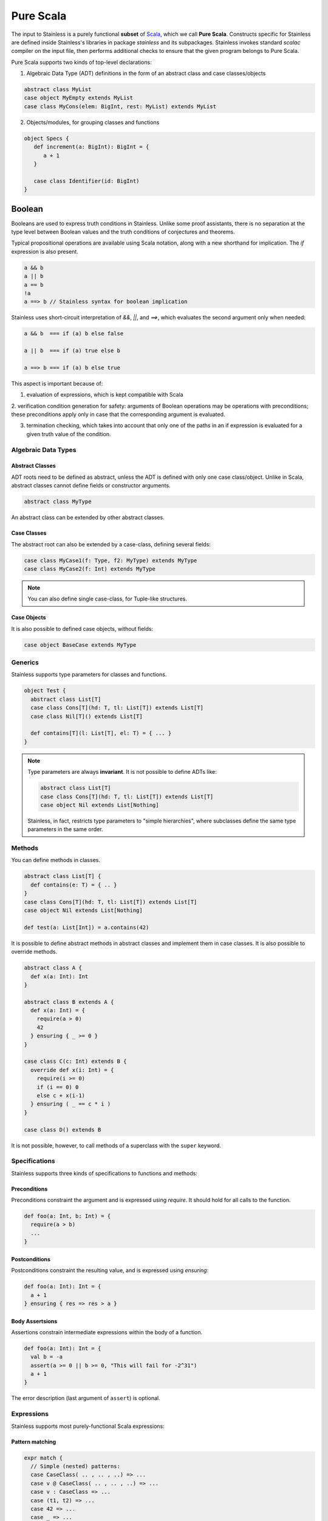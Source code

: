 .. _purescala:

Pure Scala
==========

The input to Stainless is a purely functional **subset** of `Scala
<http://www.scala-lang.org/>`_, which we call 
**Pure Scala**. Constructs specific for Stainless are defined inside
Stainless's libraries in package `stainless` and its subpackages.
Stainless invokes standard `scalac` compiler on the input file, then
performs additional checks to ensure that the given program
belongs to Pure Scala.

Pure Scala supports two kinds of top-level declarations:

1. Algebraic Data Type (ADT) definitions in the form of an
   abstract class and case classes/objects

.. code-block:: scala

  abstract class MyList
  case object MyEmpty extends MyList
  case class MyCons(elem: BigInt, rest: MyList) extends MyList

2. Objects/modules, for grouping classes and functions

.. code-block:: scala

  object Specs {
     def increment(a: BigInt): BigInt = {
        a + 1
     }

     case class Identifier(id: BigInt)
  }

Boolean
#######

Booleans are used to express truth conditions in Stainless.
Unlike some proof assistants, there is no separation 
at the type level between
Boolean values and the truth conditions of conjectures
and theorems.

Typical propositional operations are available using Scala
notation, along
with a new shorthand for implication. The `if` expression
is also present.

.. code-block:: scala

  a && b
  a || b
  a == b
  !a
  a ==> b // Stainless syntax for boolean implication

Stainless uses short-circuit interpretation of `&&`, `||`, and `==>`, 
which evaluates the second argument only when needed:

.. code-block:: scala

  a && b  === if (a) b else false

  a || b  === if (a) true else b

  a ==> b === if (a) b else true

This aspect is important because of:

1. evaluation of expressions, which is kept compatible with Scala

2. verification condition generation for safety: arguments of Boolean operations
may be operations with preconditions; these preconditions apply only in case
that the corresponding argument is evaluated. 

3. termination checking, which takes into account that only one of the paths in an if expression is evaluated for a given truth value of the condition.


Algebraic Data Types
--------------------

Abstract Classes
****************

ADT roots need to be defined as abstract, unless the ADT is defined with only one case class/object. Unlike in Scala, abstract classes cannot define fields or constructor arguments.

.. code-block:: scala

  abstract class MyType

An abstract class can be extended by other abstract classes.

Case Classes
************

The abstract root can also be extended by a case-class, defining several fields:

.. code-block:: scala

  case class MyCase1(f: Type, f2: MyType) extends MyType
  case class MyCase2(f: Int) extends MyType

.. note::
  You can also define single case-class, for Tuple-like structures.

Case Objects
************

It is also possible to defined case objects, without fields:

.. code-block:: scala

  case object BaseCase extends MyType


Generics
--------

Stainless supports type parameters for classes and functions.

.. code-block:: scala

  object Test {
    abstract class List[T]
    case class Cons[T](hd: T, tl: List[T]) extends List[T]
    case class Nil[T]() extends List[T]
 
    def contains[T](l: List[T], el: T) = { ... }
  }


.. note::
  Type parameters are always **invariant**. It is not possible to define ADTs like:
 
  .. code-block:: scala
 
    abstract class List[T]
    case class Cons[T](hd: T, tl: List[T]) extends List[T]
    case object Nil extends List[Nothing]

  Stainless, in fact, restricts type parameters to "simple hierarchies",
  where subclasses define the same type parameters in the same order.

Methods
-------

You can define methods in classes.

.. code-block:: scala

  abstract class List[T] {
    def contains(e: T) = { .. }
  }
  case class Cons[T](hd: T, tl: List[T]) extends List[T]
  case object Nil extends List[Nothing]
 
  def test(a: List[Int]) = a.contains(42)

It is possible to define abstract methods in abstract classes and implement them in case classes.
It is also possible to override methods.

.. code-block:: scala

  abstract class A {
    def x(a: Int): Int
  }

  abstract class B extends A {
    def x(a: Int) = {
      require(a > 0)
      42
    } ensuring { _ >= 0 }
  }

  case class C(c: Int) extends B {
    override def x(i: Int) = {
      require(i >= 0)
      if (i == 0) 0
      else c + x(i-1)
    } ensuring ( _ == c * i )
  }

  case class D() extends B

It is not possible, however, to call methods of a superclass with the ``super`` keyword.

Specifications
--------------

Stainless supports three kinds of specifications to functions and methods:

Preconditions
*************

Preconditions constraint the argument and is expressed using `require`. It should hold for all calls to the function.

.. code-block:: scala

  def foo(a: Int, b: Int) = {
    require(a > b)
    ...
  }

Postconditions
**************

Postconditions constraint the resulting value, and is expressed using `ensuring`:

.. code-block:: scala

  def foo(a: Int): Int = {
    a + 1
  } ensuring { res => res > a }

Body Assertsions
****************

Assertions constrain intermediate expressions within the body of a function.

.. code-block:: scala

  def foo(a: Int): Int = {
    val b = -a
    assert(a >= 0 || b >= 0, "This will fail for -2^31")
    a + 1
  }

The error description (last argument of ``assert``) is optional.

Expressions
-----------

Stainless supports most purely-functional Scala expressions:

Pattern matching
****************

.. code-block:: scala

  expr match {
    // Simple (nested) patterns:
    case CaseClass( .. , .. , ..) => ...
    case v @ CaseClass( .. , .. , ..) => ...
    case v : CaseClass => ...
    case (t1, t2) => ...
    case 42 => ...
    case _ => ...
 
    // can also be guarded, e.g.
    case CaseClass(a, b, c) if a > b => ...
  }

Custom pattern matching with ``unapply`` methods are also supported:

.. code-block:: scala

  object :: {
    def unapply[A](l: List[A]): Option[(A, List[A])] = l match {
      case Nil() => None()
      case Cons(x, xs) => Some((x, xs))
    }
  }

  def empty[A](l: List[A]) = l match {
    case x :: xs => false
    case Nil() => true
  }

Values
******

.. code-block:: scala

  val x = ...
 
  val (x, y) = ...
 
  val Cons(h, _) = ...

.. note::
  The latter two cases are actually syntactic sugar for pattern matching with one case.


Inner Functions
***************

.. code-block:: scala

  def foo(x: Int) = {
    val y = x + 1
    def bar(z: Int) = {
       z + y
    }
    bar(42)
  }


Predefined Types
****************

TupleX
######

.. code-block:: scala

  val x = (1,2,3)
  val y = 1 -> 2 // alternative Scala syntax for Tuple2
  x._1 // == 1


Int
###

.. code-block:: scala

  a + b
  a - b
  -a
  a * b
  a / b
  a % b // a modulo b
  a < b
  a <= b
  a > b
  a >= b
  a == b

.. note::
 Integers are treated as 32bits integers and are subject to overflows.

BigInt
######

.. code-block:: scala

  val a = BigInt(2)
  val b = BigInt(3)
 
  -a
  a + b
  a - b
  a * b
  a / b
  a % b // a modulo b
  a < b
  a > b
  a <= b
  a >= b
  a == b

.. note::
  BigInt are mathematicals integers (arbitrary size, no overflows).

Real
####

``Real`` represents the mathematical real numbers (different from floating points). It is an
extension to Scala which is meant to write programs closer to their true semantics.

.. code-block:: scala

  val a: Real = Real(2)
  val b: Real = Real(3, 5) // 3/5
 
  -a
  a + b
  a - b
  a * b
  a / b
  a < b
  a > b
  a <= b
  a >= b
  a == b

.. note::
  Real have infinite precision, which means their properties differ from ``Double``.
  For example, the following holds:

  .. code-block:: scala

    def associativity(x: Real, y: Real, z: Real): Boolean = {
      (x + y) + z == x + (y + z)
    } holds

  While it does not hold with floating point arithmetic.


Set
###

.. code-block:: scala

  import stainless.lang.Set // Required to have support for Sets
 
  val s1 = Set(1,2,3,1)
  val s2 = Set[Int]()
 
  s1 ++ s2 // Set union
  s1 & s2  // Set intersection
  s1 -- s2 // Set difference
  s1 subsetOf s2
  s1 contains 42


Functional Array
################

.. code-block:: scala

  val a = Array(1,2,3)
 
  a(index)
  a.updated(index, value)
  a.length


Map
###

.. code-block:: scala

  import stainless.lang.Map // Required to have support for Maps
 
  val  m = Map[Int, Boolean](42 -> false)
 
  m(index)
  m isDefinedAt index
  m contains index
  m.updated(index, value)
  m + (index -> value)
  m + (value, index)
  m.get(index)
  m.getOrElse(index, value2)


Function
########

.. code-block:: scala

  val f1 = (x: Int) => x + 1                 // simple anonymous function
 
  val y  = 2
  val f2 = (x: Int) => f1(x) + y             // closes over `f1` and `y`
  val f3 = (x: Int) => if (x < 0) f1 else f2 // anonymous function returning another function
 
  list.map(f1)      // functions can be passed around ...
  list.map(f3(1) _) // ... and partially applied

.. note::
  No operators are defined on function-typed expressions, so specification is
  currently quite limited.


Symbolic Input-Output Examples
------------------------------

Sometimes, a complete formal specification is hard to write,
especially when it comes to simple, elementary functions. In such cases,
it may be easier to provide a set of IO-examples. On the other hand,
IO-examples can never cover all the possible executions of a function,
and are thus weaker than a formal specification. 

Stainless provides a powerful compromise between these two extremes.
It introduces *symbolic IO-examples*, expressed through a specialized ``passes``
construct, which resembles pattern-matching:

.. code-block:: scala

  sealed abstract class List {
    
    def size: Int = (this match {
      case Nil() => 0
      case Cons(h, t) => 1 + t.size
    }) ensuring { res => (this, res) passes {
      case Nil() => 0
      case Cons(_, Nil()) => 1
      case Cons(_, Cons(_, Nil())) => 2
    }}
  }
  case class Cons[T](h: T, t: List[T]) extends List[T]
  case class Nil[T]() extends List[T]


In the above example, the programmer has chosen to partially specify ``size``
through a list of IO-examples, describing what the function should do 
for lists of size 0, 1 or 2.
Notice that the examples are symbolic, in that the elements of the lists are
left unconstrained.

The semantics of ``passes`` is the following.
Let ``a: A`` be a tuple of method parameters and/or ``this``, ``b: B``,
and for each i ``pi: A`` and ``ei: B``. Then

.. code-block:: scala

  (a, b) passes {
    case p1 => e1
    case p2 => e2
    ...
    case pN => eN
  }

is equivalent to

.. code-block:: scala

  a match {
    case p1 => b == e1
    case p2 => b == e2
    ...
    case pN => b == eN
    case _  => true
  }
